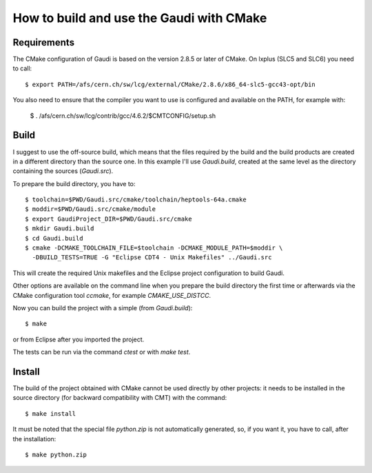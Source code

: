 How to build and use the Gaudi with CMake
=========================================

Requirements
------------

The CMake configuration of Gaudi is based on the version 2.8.5 or later of
CMake. On lxplus (SLC5 and SLC6) you need to call::

    $ export PATH=/afs/cern.ch/sw/lcg/external/CMake/2.8.6/x86_64-slc5-gcc43-opt/bin

You also need to ensure that the compiler you want to use is configured and
available on the PATH, for example with:

    $ . /afs/cern.ch/sw/lcg/contrib/gcc/4.6.2/$CMTCONFIG/setup.sh

Build
-----

I suggest to use the off-source build, which means that the files required by
the build and the build products are created in a different directory than the
source one.
In this example I'll use `Gaudi.build`, created at the same level as the
directory containing the sources (`Gaudi.src`).

To prepare the build directory, you have to::

    $ toolchain=$PWD/Gaudi.src/cmake/toolchain/heptools-64a.cmake
    $ moddir=$PWD/Gaudi.src/cmake/module
    $ export GaudiProject_DIR=$PWD/Gaudi.src/cmake
    $ mkdir Gaudi.build
    $ cd Gaudi.build
    $ cmake -DCMAKE_TOOLCHAIN_FILE=$toolchain -DCMAKE_MODULE_PATH=$moddir \
      -DBUILD_TESTS=TRUE -G "Eclipse CDT4 - Unix Makefiles" ../Gaudi.src

This will create the required Unix makefiles and the Eclipse project
configuration to build Gaudi.

Other options are available on the command line when you prepare the build
directory the first time or afterwards via the CMake configuration tool
`ccmake`, for example `CMAKE_USE_DISTCC`.

Now you can build the project with a simple (from `Gaudi.build`)::

    $ make

or from Eclipse after you imported the project.

The tests can be run via the command `ctest` or with `make test`.

Install
-------

The build of the project obtained with CMake cannot be used directly by other
projects: it needs to be installed in the source directory (for backward
compatibility with CMT) with the command::

    $ make install

It must be noted that the special file `python.zip` is not automatically
generated, so, if you want it, you have to call, after the installation::

    $ make python.zip

